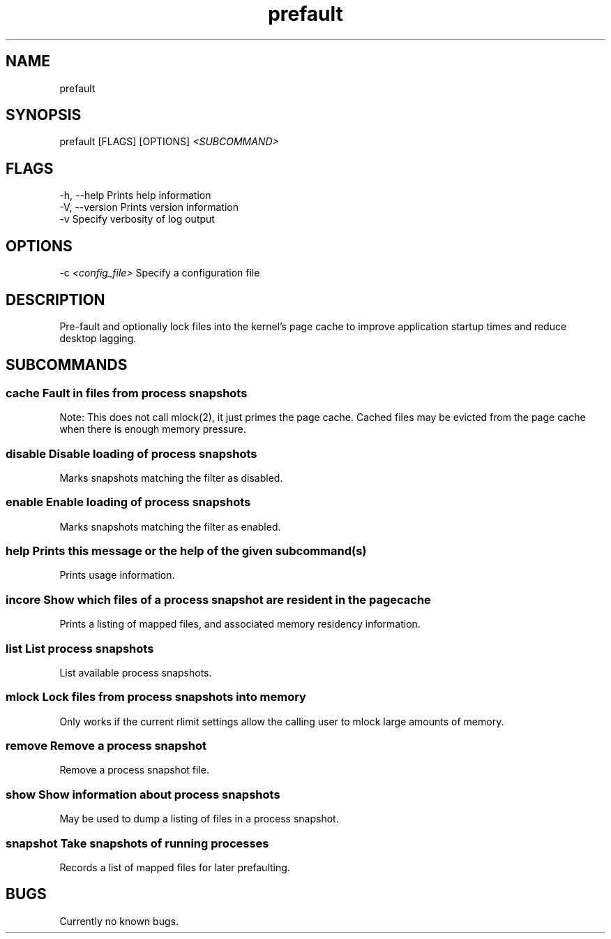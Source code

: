 .\" Man page for prefault
.TH "prefault" "1" "09. Jan 2020" "X3n0m0rph59" "prefault documentation"
.SH "NAME  "
prefault
.SH "SYNOPSIS  "
prefault [FLAGS] [OPTIONS] \fI<SUBCOMMAND>\fR

.SH "FLAGS  "
.TP
-h, --help       Prints help information
.TP
-V, --version    Prints version information
.TP
-v               Specify verbosity of log output

.SH "OPTIONS  "
.TP
-c \fI<config_file>\fR Specify a configuration file

.SH "DESCRIPTION  "
Pre-fault and optionally lock files into the kernel's page cache to improve
application startup times and reduce desktop lagging.
.SH "SUBCOMMANDS  "
.SS
\fBcache\fR       Fault in files from process snapshots

        Note: This does not call mlock(2), it just primes the page cache. Cached files may be evicted from the page cache when there is enough memory pressure.

.SS
\fBdisable\fR     Disable loading of process snapshots

        Marks snapshots matching the filter as disabled.

.SS
\fBenable\fR      Enable loading of process snapshots

        Marks snapshots matching the filter as enabled.

.SS
\fBhelp\fR        Prints this message or the help of the given subcommand(s)

        Prints usage information.

.SS
\fBincore\fR      Show which files of a process snapshot are resident in the page cache

        Prints a listing of mapped files, and associated memory residency information.

.SS
\fBlist\fR        List process snapshots

        List available process snapshots.

.SS
\fBmlock\fR       Lock files from process snapshots into memory

        Only works if the current rlimit settings allow the calling user to mlock large amounts of memory.

.SS
\fBremove\fR      Remove a process snapshot

        Remove a process snapshot file.

.SS
\fBshow\fR        Show information about process snapshots

        May be used to dump a listing of files in a process snapshot.

.SS
\fBsnapshot\fR    Take snapshots of running processes

        Records a list of mapped files for later prefaulting.

.SH "BUGS  "
Currently no known bugs.
